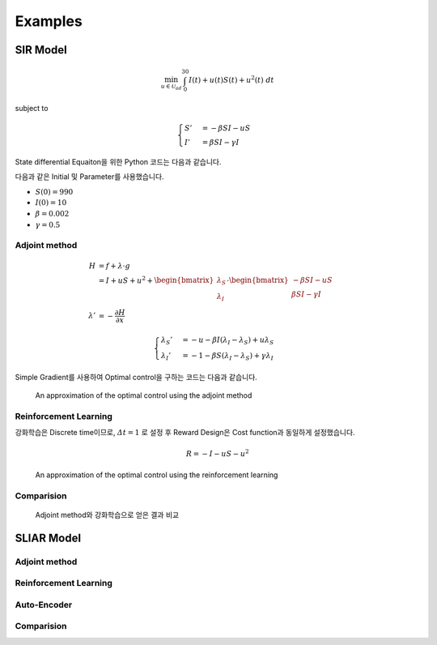 Examples
========

SIR Model
---------

.. math::
   \min_{u\in\mathcal{U}_{ad}} \int_0^{30} I(t) + u(t)S(t) + u^2(t)~dt

subject to

.. math::
   \begin{cases}
   S' &= -\beta SI - uS\\
   I' &= \beta SI - \gamma I
   \end{cases}

State differential Equaiton을 위한 Python 코드는 다음과 같습니다.

.. code-block:: python
   :linenos:

   def sir(y, t, beta, gamma, u_interp):
       S, I = y
       return np.array([-beta * S * I - u_interp(t) * S, beta * S * I - gamma * I])

다음과 같은 Initial 및 Parameter를 사용했습니다.

* :math:`S(0) = 990`
* :math:`I(0) = 10`
* :math:`\beta = 0.002`
* :math:`\gamma = 0.5`


Adjoint method
^^^^^^^^^^^^^^

.. math::
   H &= f + \lambda\cdot g\\
     &= I + uS + u^2 + \begin{bmatrix}\lambda_S\\\lambda_I\end{bmatrix} \cdot \begin{bmatrix}-\beta SI -uS \\ \beta SI - \gamma I \end{bmatrix}\\
     \lambda' &= -\frac{\partial H}{\partial x}

.. math::
   \begin{cases}
   \lambda_S' &= -u - \beta I (\lambda_I - \lambda_S) + u \lambda_S\\
   \lambda_I' &= -1 - \beta S(\lambda_I - \lambda_S) + \gamma \lambda_I
   \end{cases}

.. code-block:: python
   :linenos:

   def adjoint_sir(y, t, x_interp, beta, gamma, w1, w2, w3, u_interp):
       l_S, l_I = y
       S, I = x_interp(t)
       u = u_interp(t)
       dHdS = w2 * u + beta * I * (l_I - l_S) - u * l_S
       dHdI = w1 + beta * S * (l_I - l_S) - gamma * l_I
       return -np.array([dHdS, dHdI])

Simple Gradient를 사용하여 Optimal control을 구하는 코드는 다음과 같습니다.

.. code-block:: python
   :linenos:

   import numpy as np
   from scipy.integrate import odeint
   from scipy.interpolate import interp1d

   t0 = 0
   tf = 30
   beta = 0.002
   gamma = 0.5
   S0 = 990
   I0 = 10
   w1, w2, w3 = 1, 1, 1

   # Initial
   y0 = np.array([S0, I0])
   t = np.linspace(t0,tf, 301)
   dt = t[1] - t[0]
   u0 = np.ones_like(t)

   MaxIter = 500 + 1
   alpha = 1E-1
   old_cost = 1E8
   for it in range(MaxIter):
       # State
       u_intp = lambda tc: np.interp(tc, t, u0)
       sol = odeint(sir, y0, t, args=(beta, gamma, u_intp))

       # Cost
       S, I = np.hsplit(sol, 2)
       S_mid = (S[1:] + S[:-1]) / 2.
       I_mid = (I[1:] + I[:-1]) / 2.
       u_mid = (u0[1:] + u0[:-1]) / 2.
       cost1 = dt * w1 * np.sum(I_mid.flatten())
       cost2 = dt * w2 * np.sum(S_mid.flatten() * u_mid)
       cost3 = dt * w3 * np.sum(u_mid.flatten() ** 2)
       cost = cost1 + cost2 + cost3

       # Adjoint
       u_intp = lambda tc: np.interp(tf - tc, t, u0)
       x_intp = lambda tc: np.array([np.interp(tf - tc, t, sol[:, 0]), np.interp(tf - tc, t, sol[:, 1])])
       y_T = np.array([0,0])
       l_sol = odeint(adjoint_sir, y_T, t, args=(x_intp, beta, gamma, w1, w2, w3, u_intp))
       l_sol = np.flipud(l_sol)

       # Simple Gradient
       Hu = w2 * sol[:, 0] + 2 * w3 * u0 - l_sol[:,0] * sol[:, 0]
       u1 = np.clip(u0 - alpha * Hu , 0, 1)
       if old_cost < cost:
           alpha = alpha / 1.1 # simple adaptive learning rate

       # Convergence
       if np.abs(old_cost - cost) / alpha  <= 1E-7:
           break

       old_cost = cost
       u0 = u1

.. figure:: images/sir_adjoint_method.png
   :width: 600
   :alt: An approximation of the optimal control using the adjoint method

   An approximation of the optimal control using the adjoint method


Reinforcement Learning
^^^^^^^^^^^^^^^^^^^^^^

강화학습은 Discrete time이므로, :math:`\varDelta t = 1` 로 설정 후 Reward Design은 Cost function과 동일하게 설정했습니다.

.. math::
   R = - I - u S - u^2

.. code-block:: python
   :linenos:

   import numpy as np
   from scipy.integrate import odeint

   def sir(y, t, beta, gamma, u):
       S, I = y
       dydt = np.array([-beta * S * I - u * S, beta * S * I - gamma * I])
       return dydt

   class SirEnvironment:
       def __init__(self, S0=990, I0=10):
           self.state = np.array([S0, I0])
           self.beta = 0.002
           self.gamma = 0.5

       def reset(self, S0=990, I0=10):
           self.state = np.array([S0, I0])
           self.beta = 0.002
           self.gamma = 0.5
           return self.state

       def step(self, action):
           sol = odeint(sir, self.state, np.linspace(0, 1, 101), args=(self.beta, self.gamma, action))
           new_state = sol[-1, :]
           S0, I0 = self.state
           S, I = new_state
           self.state = new_state
           reward = - I - action * S - action**2
           done = True if new_state[1] < 1.0 else False
           return (new_state, reward, done, 0)


.. code-block:: python
   :linenos:

   import random
   import torch
   import numpy as np
   from collections import deque
   from dqn_agent import Agent

   env = SirEnvironment()
   agent = Agent(state_size=2, action_size=2, seed=0)

   ## Parameters
   n_episodes=2000
   max_t=30
   eps_start=1.0 # Too large epsilon for a stable learning
   eps_end=0.001
   eps_decay=0.995

   ## Loop to learn
   scores = []                        # list containing scores from each episode
   scores_window = deque(maxlen=100)  # last 100 scores
   eps = eps_start                    # initialize epsilon
   for i_episode in range(1, n_episodes+1):
       state = env.reset()
       score = 0
       actions = []
       for t in range(max_t):
           action = agent.act(state, eps)
           actions.append(action)
           next_state, reward, done, _ = env.step(action)
           agent.step(state, action, reward, next_state, done)
           state = next_state
           score += reward
           if done:
               break
       scores_window.append(score)       # save most recent score
       scores.append(score)              # save most recent score
       eps = max(eps_end, eps_decay*eps) # decrease epsilon

.. figure:: images/sir_reinforcement_learning.png
   :width: 600
   :alt: An approximation of the optimal control using the reinforcement learning

   An approximation of the optimal control using the reinforcement learning


Comparision
^^^^^^^^^^^
.. figure:: images/sir_comparison.png
   :width: 600

   Adjoint method와 강화학습으로 얻은 결과 비교

SLIAR Model
-----------

Adjoint method
^^^^^^^^^^^^^^

Reinforcement Learning
^^^^^^^^^^^^^^^^^^^^^^

Auto-Encoder
^^^^^^^^^^^^

Comparision
^^^^^^^^^^^
